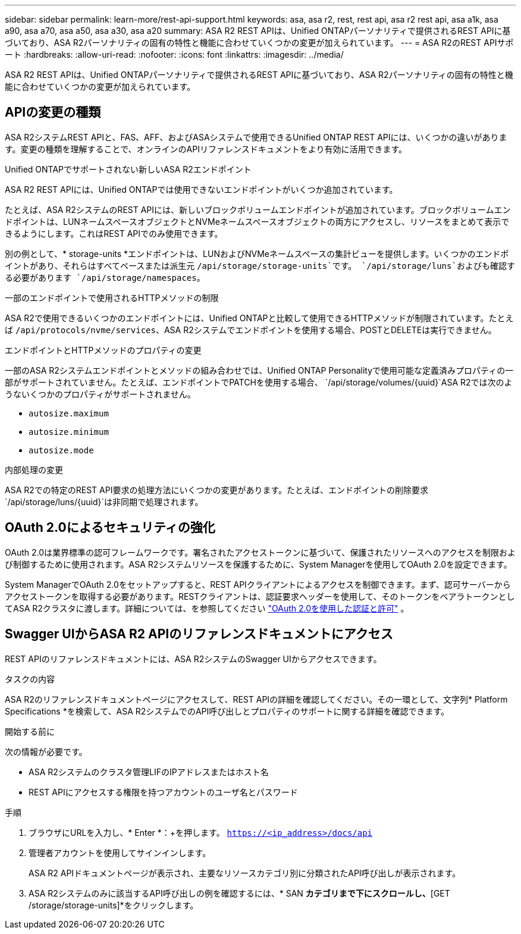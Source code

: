 ---
sidebar: sidebar 
permalink: learn-more/rest-api-support.html 
keywords: asa, asa r2, rest, rest api, asa r2 rest api, asa a1k, asa a90, asa a70, asa a50, asa a30, asa a20 
summary: ASA R2 REST APIは、Unified ONTAPパーソナリティで提供されるREST APIに基づいており、ASA R2パーソナリティの固有の特性と機能に合わせていくつかの変更が加えられています。 
---
= ASA R2のREST APIサポート
:hardbreaks:
:allow-uri-read: 
:nofooter: 
:icons: font
:linkattrs: 
:imagesdir: ../media/


[role="lead"]
ASA R2 REST APIは、Unified ONTAPパーソナリティで提供されるREST APIに基づいており、ASA R2パーソナリティの固有の特性と機能に合わせていくつかの変更が加えられています。



== APIの変更の種類

ASA R2システムREST APIと、FAS、AFF、およびASAシステムで使用できるUnified ONTAP REST APIには、いくつかの違いがあります。変更の種類を理解することで、オンラインのAPIリファレンスドキュメントをより有効に活用できます。

.Unified ONTAPでサポートされない新しいASA R2エンドポイント
ASA R2 REST APIには、Unified ONTAPでは使用できないエンドポイントがいくつか追加されています。

たとえば、ASA R2システムのREST APIには、新しいブロックボリュームエンドポイントが追加されています。ブロックボリュームエンドポイントは、LUNネームスペースオブジェクトとNVMeネームスペースオブジェクトの両方にアクセスし、リソースをまとめて表示できるようにします。これはREST APIでのみ使用できます。

別の例として、* storage-units *エンドポイントは、LUNおよびNVMeネームスペースの集計ビューを提供します。いくつかのエンドポイントがあり、それらはすべてベースまたは派生元 `/api/storage/storage-units`です。 `/api/storage/luns`およびも確認する必要があります `/api/storage/namespaces`。

.一部のエンドポイントで使用されるHTTPメソッドの制限
ASA R2で使用できるいくつかのエンドポイントには、Unified ONTAPと比較して使用できるHTTPメソッドが制限されています。たとえば `/api/protocols/nvme/services`、ASA R2システムでエンドポイントを使用する場合、POSTとDELETEは実行できません。

.エンドポイントとHTTPメソッドのプロパティの変更
一部のASA R2システムエンドポイントとメソッドの組み合わせでは、Unified ONTAP Personalityで使用可能な定義済みプロパティの一部がサポートされていません。たとえば、エンドポイントでPATCHを使用する場合、 `/api/storage/volumes/{uuid}`ASA R2では次のようないくつかのプロパティがサポートされません。

* `autosize.maximum`
* `autosize.minimum`
* `autosize.mode`


.内部処理の変更
ASA R2での特定のREST API要求の処理方法にいくつかの変更があります。たとえば、エンドポイントの削除要求 `/api/storage/luns/{uuid}`は非同期で処理されます。



== OAuth 2.0によるセキュリティの強化

OAuth 2.0は業界標準の認可フレームワークです。署名されたアクセストークンに基づいて、保護されたリソースへのアクセスを制限および制御するために使用されます。ASA R2システムリソースを保護するために、System Managerを使用してOAuth 2.0を設定できます。

System ManagerでOAuth 2.0をセットアップすると、REST APIクライアントによるアクセスを制御できます。まず、認可サーバーからアクセストークンを取得する必要があります。RESTクライアントは、認証要求ヘッダーを使用して、そのトークンをベアラトークンとしてASA R2クラスタに渡します。詳細については、を参照してください https://docs.netapp.com/us-en/ontap/authentication/overview-oauth2.html["OAuth 2.0を使用した認証と許可"^] 。



== Swagger UIからASA R2 APIのリファレンスドキュメントにアクセス

REST APIのリファレンスドキュメントには、ASA R2システムのSwagger UIからアクセスできます。

.タスクの内容
ASA R2のリファレンスドキュメントページにアクセスして、REST APIの詳細を確認してください。その一環として、文字列* Platform Specifications *を検索して、ASA R2システムでのAPI呼び出しとプロパティのサポートに関する詳細を確認できます。

.開始する前に
次の情報が必要です。

* ASA R2システムのクラスタ管理LIFのIPアドレスまたはホスト名
* REST APIにアクセスする権限を持つアカウントのユーザ名とパスワード


.手順
. ブラウザにURLを入力し、* Enter *：+を押します。
`https://<ip_address>/docs/api`
. 管理者アカウントを使用してサインインします。
+
ASA R2 APIドキュメントページが表示され、主要なリソースカテゴリ別に分類されたAPI呼び出しが表示されます。

. ASA R2システムのみに該当するAPI呼び出しの例を確認するには、* SAN *カテゴリまで下にスクロールし、*[GET /storage/storage-units]*をクリックします。

